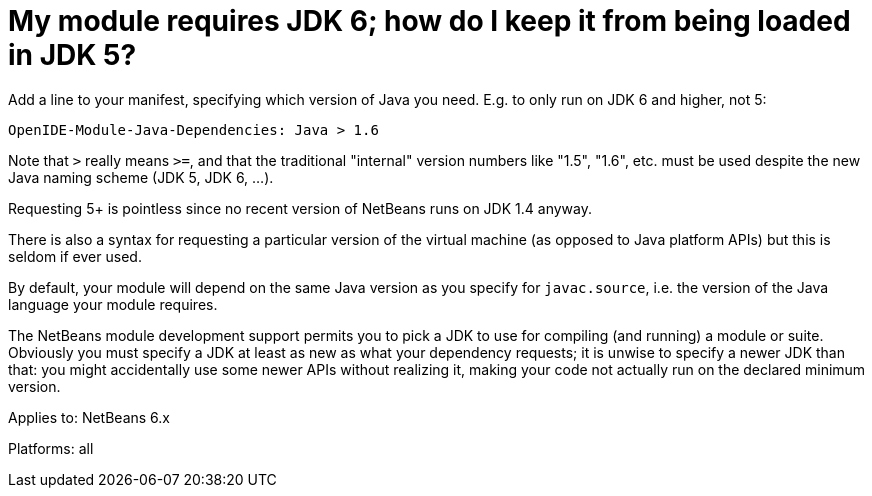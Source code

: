 // 
//     Licensed to the Apache Software Foundation (ASF) under one
//     or more contributor license agreements.  See the NOTICE file
//     distributed with this work for additional information
//     regarding copyright ownership.  The ASF licenses this file
//     to you under the Apache License, Version 2.0 (the
//     "License"); you may not use this file except in compliance
//     with the License.  You may obtain a copy of the License at
// 
//       http://www.apache.org/licenses/LICENSE-2.0
// 
//     Unless required by applicable law or agreed to in writing,
//     software distributed under the License is distributed on an
//     "AS IS" BASIS, WITHOUT WARRANTIES OR CONDITIONS OF ANY
//     KIND, either express or implied.  See the License for the
//     specific language governing permissions and limitations
//     under the License.
//

= My module requires JDK 6; how do I keep it from being loaded in JDK 5?
:page-layout: wikidev
:page-tags: wiki, devfaq, needsreview
:jbake-status: published
:keywords: Apache NetBeans wiki DevFaqSpecifyJdkVersion
:description: Apache NetBeans wiki DevFaqSpecifyJdkVersion
:toc: left
:toc-title:
:page-syntax: true
:page-wikidevsection: _development_issues_module_basics_and_classpath_issues_and_information_about_rcpplatform_application_configuration
:page-position: 10
:page-aliases: ROOT:wiki/DevFaqSpecifyJdkVersion.adoc

Add a line to your manifest, specifying which version of Java you need. E.g. to only run on JDK 6 and higher, not 5:

[source,java]
----

OpenIDE-Module-Java-Dependencies: Java > 1.6
----

Note that `>` really means `>=`, and that the traditional "internal" version numbers like "1.5", "1.6", etc. must be used despite the new Java naming scheme (JDK 5, JDK 6, ...).

Requesting 5+ is pointless since no recent version of NetBeans runs on JDK 1.4 anyway.

There is also a syntax for requesting a particular version of the virtual machine
(as opposed to Java platform APIs) but this is seldom if ever used.

By default, your module will depend on the same Java version as you specify for `javac.source`,
i.e. the version of the Java language your module requires.

The NetBeans module development support permits you to pick a JDK to use for compiling
(and running) a module or suite.
Obviously you must specify a JDK at least as new as what your dependency requests;
it is unwise to specify a newer JDK than that:
you might accidentally use some newer APIs without realizing it,
making your code not actually run on the declared minimum version.


Applies to: NetBeans 6.x

Platforms: all
